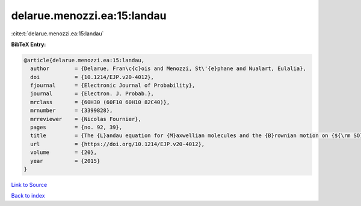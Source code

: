 delarue.menozzi.ea:15:landau
============================

:cite:t:`delarue.menozzi.ea:15:landau`

**BibTeX Entry:**

.. code-block:: bibtex

   @article{delarue.menozzi.ea:15:landau,
     author        = {Delarue, Fran\c{c}ois and Menozzi, St\'{e}phane and Nualart, Eulalia},
     doi           = {10.1214/EJP.v20-4012},
     fjournal      = {Electronic Journal of Probability},
     journal       = {Electron. J. Probab.},
     mrclass       = {60H30 (60F10 60H10 82C40)},
     mrnumber      = {3399828},
     mrreviewer    = {Nicolas Fournier},
     pages         = {no. 92, 39},
     title         = {The {L}andau equation for {M}axwellian molecules and the {B}rownian motion on {${\rm SO}_N(\Bbb R)$}},
     url           = {https://doi.org/10.1214/EJP.v20-4012},
     volume        = {20},
     year          = {2015}
   }

`Link to Source <https://doi.org/10.1214/EJP.v20-4012},>`_


`Back to index <../By-Cite-Keys.html>`_
